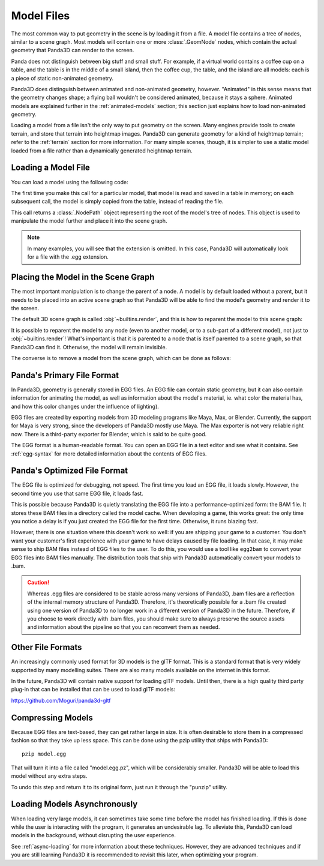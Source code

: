 .. _model-files:

Model Files
===========

The most common way to put geometry in the scene is by loading it from a file.
A model file contains a tree of nodes, similar to a scene graph. Most models
will contain one or more :class:`.GeomNode` nodes, which contain the actual
geometry that Panda3D can render to the screen.

Panda does not distinguish between big stuff and small stuff. For example, if a
virtual world contains a coffee cup on a table, and the table is in the middle
of a small island, then the coffee cup, the table, and the island are all
models: each is a piece of static non-animated geometry.

Panda3D does distinguish between animated and non-animated geometry, however.
"Animated" in this sense means that the geometry changes shape; a flying ball
wouldn't be considered animated, because it stays a sphere. Animated models are
explained further in the :ref:`animated-models` section; this section just
explains how to load non-animated geometry.

Loading a model from a file isn't the only way to put geometry on the screen.
Many engines provide tools to create terrain, and store that terrain into
heightmap images. Panda3D can generate geometry for a kind of heightmap terrain;
refer to the :ref:`terrain` section for more information. For many simple
scenes, though, it is simpler to use a static model loaded from a file rather
than a dynamically generated heightmap terrain.

Loading a Model File
--------------------

You can load a model using the following code:

.. only:: python

   .. code-block:: python

      myNodePath = loader.loadModel("path/to/models/myModel.egg")

   This call can take an absolute or relative path, although it is strongly
   recommended to use relative paths only. These relative paths are resolved
   using the "model path", which is set by default to the path of the main
   Python file. Do note that the path always uses forward slashes, even on
   Windows. See :ref:`filename-syntax` for more information about filenames.

.. only:: cpp

   .. code-block:: cpp

      NodePath myNodePath =
        window->load_model(framework.get_models(), "path/to/models/myModel.egg");

   This call can take an absolute or relative path, although it is strongly
   recommended to use relative paths only. These relative paths are resolved
   using the "model path", which is set by default to the path of the compiled
   executable file. Do note that the path always uses forward slashes, even on
   Windows. See :ref:`filename-syntax` for more information about filenames.

The first time you make this call for a particular model, that model is read and
saved in a table in memory; on each subsequent call, the model is simply copied
from the table, instead of reading the file.

This call returns a :class:`.NodePath` object representing the root of the
model's tree of nodes. This object is used to manipulate the model further and
place it into the scene graph.

.. note::

   In many examples, you will see that the extension is omitted. In this case,
   Panda3D will automatically look for a file with the .egg extension.

Placing the Model in the Scene Graph
------------------------------------

The most important manipulation is to change the parent of a node. A model is by
default loaded without a parent, but it needs to be placed into an active scene
graph so that Panda3D will be able to find the model's geometry and render it to
the screen.

The default 3D scene graph is called :obj:`~builtins.render`, and this is how to
reparent the model to this scene graph:

.. only:: python

   .. code-block:: python

      myModel.reparentTo(render)

.. only:: cpp

   .. code-block:: cpp

      myModel.reparent_to(window->get_render());

It is possible to reparent the model to any node (even to another model, or to
a sub-part of a different model), not just to :obj:`~builtins.render`!
What's important is that it is parented to a node that is itself parented to a scene
graph, so that Panda3D can find it. Otherwise, the model will remain invisible.

The converse is to remove a model from the scene graph, which can be done as
follows:

.. only:: python

   .. code-block:: python

      myModel.detachNode()

.. only:: cpp

   .. code-block:: cpp

      myModel.detach_node();

Panda's Primary File Format
---------------------------

In Panda3D, geometry is generally stored in EGG files. An EGG file can contain
static geometry, but it can also contain information for animating the model,
as well as information about the model's material, ie. what color the material
has, and how this color changes under the influence of lighting).

EGG files are created by exporting models from 3D modeling programs like Maya,
Max, or Blender. Currently, the support for Maya is very strong, since the
developers of Panda3D mostly use Maya. The Max exporter is not very reliable
right now. There is a third-party exporter for Blender, which is said to be
quite good.

The EGG format is a human-readable format. You can open an EGG file in a text
editor and see what it contains. See :ref:`egg-syntax` for more detailed
information about the contents of EGG files.

Panda's Optimized File Format
-----------------------------

The EGG file is optimized for debugging, not speed. The first time you load an
EGG file, it loads slowly. However, the second time you use that same EGG file,
it loads fast.

This is possible because Panda3D is quietly translating the EGG file into a
performance-optimized form: the BAM file. It stores these BAM files in a
directory called the model cache. When developing a game, this works great: the
only time you notice a delay is if you just created the EGG file for the first
time. Otherwise, it runs blazing fast.

However, there is one situation where this doesn't work so well: if you are
shipping your game to a customer. You don't want your customer's first
experience with your game to have delays caused by file loading. In that case,
it may make sense to ship BAM files instead of EGG files to the user. To do
this, you would use a tool like ``egg2bam`` to convert your EGG files into BAM
files manually. The distribution tools that ship with Panda3D automatically
convert your models to .bam.

.. caution::

   Whereas .egg files are considered to be stable across many versions of
   Panda3D, .bam files are a reflection of the internal memory structure of
   Panda3D.  Therefore, it's theoretically possible for a .bam file created
   using one version of Panda3D to no longer work in a different version of
   Panda3D in the future.  Therefore, if you choose to work directly with .bam
   files, you should make sure to always preserve the source assets and
   information about the pipeline so that you can reconvert them as needed.

Other File Formats
------------------

An increasingly commonly used format for 3D models is the glTF format. This is a
standard format that is very widely supported by many modelling suites. There
are also many models available on the internet in this format.

In the future, Panda3D will contain native support for loading glTF models.
Until then, there is a high quality third party plug-in that can be installed
that can be used to load glTF models:

https://github.com/Moguri/panda3d-gltf

.. only:: python

   After installing this plug-in using the "pip" package manager, no extra steps
   are needed. You can simply give Panda a path to a file with a .gltf extension
   and it will load via the panda3d-gltf plug-in.

Compressing Models
------------------

Because EGG files are text-based, they can get rather large in size. It is often
desirable to store them in a compressed fashion so that they take up less space.
This can be done using the pzip utility that ships with Panda3D::

   pzip model.egg

That will turn it into a file called "model.egg.pz", which will be considerably
smaller. Panda3D will be able to load this model without any extra steps.

To undo this step and return it to its original form, just run it through the
"punzip" utility.

Loading Models Asynchronously
-----------------------------

When loading very large models, it can sometimes take some time before the model
has finished loading. If this is done while the user is interacting with the
program, it generates an undesirable lag. To alleviate this, Panda3D can load
models in the background, without disrupting the user experience.

See :ref:`async-loading` for more information about these techniques. However,
they are advanced techniques and if you are still learning Panda3D it is
recommended to revisit this later, when optimizing your program.

